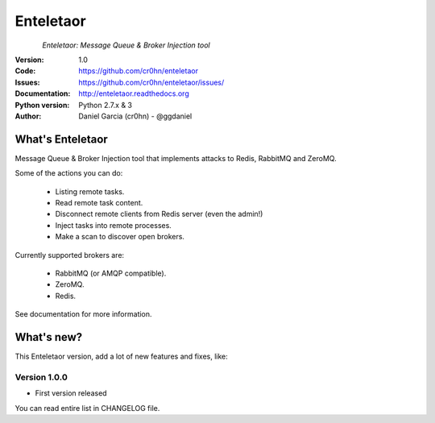 Enteletaor
==========


.. figure:: doc/images/enteletaor-logo-300px.png
    :align: left

*Enteletaor: Message Queue & Broker Injection tool*

:Version: 1.0
:Code: https://github.com/cr0hn/enteletaor
:Issues: https://github.com/cr0hn/enteletaor/issues/
:Documentation: http://enteletaor.readthedocs.org
:Python version: Python 2.7.x & 3
:Author: Daniel Garcia (cr0hn) - @ggdaniel

What's Enteletaor
-----------------

Message Queue & Broker Injection tool that implements attacks to Redis, RabbitMQ and ZeroMQ.

Some of the actions you can do:

   - Listing remote tasks.
   - Read remote task content.
   - Disconnect remote clients from Redis server (even the admin!)
   - Inject tasks into remote processes.
   - Make a scan to discover open brokers.

Currently supported brokers are:

   - RabbitMQ (or AMQP compatible).
   - ZeroMQ.
   - Redis.

See documentation for more information.

What's new?
-----------

This Enteletaor version, add a lot of new features and fixes, like:

Version 1.0.0
+++++++++++++

- First version released

You can read entire list in CHANGELOG file.